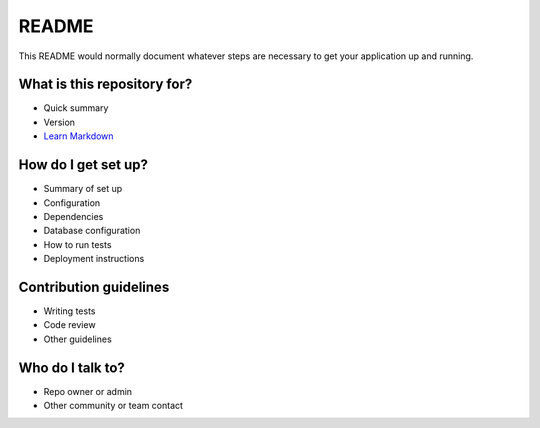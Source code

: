 README
======

This README would normally document whatever steps are necessary to get
your application up and running.

What is this repository for?
----------------------------

-  Quick summary
-  Version
-  `Learn Markdown <https://bitbucket.org/tutorials/markdowndemo>`__

How do I get set up?
--------------------

-  Summary of set up
-  Configuration
-  Dependencies
-  Database configuration
-  How to run tests
-  Deployment instructions

Contribution guidelines
-----------------------

-  Writing tests
-  Code review
-  Other guidelines

Who do I talk to?
-----------------

-  Repo owner or admin
-  Other community or team contact
